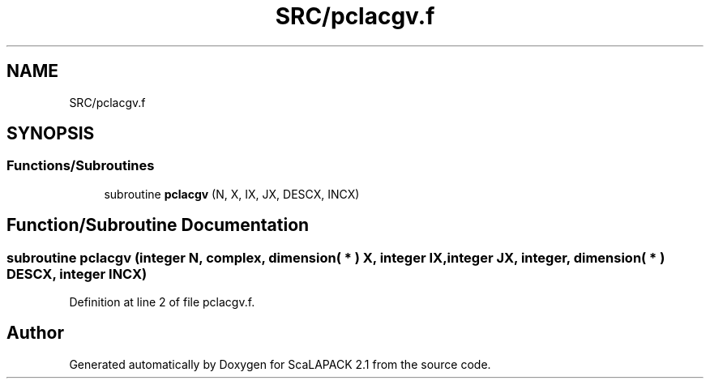 .TH "SRC/pclacgv.f" 3 "Sat Nov 16 2019" "Version 2.1" "ScaLAPACK 2.1" \" -*- nroff -*-
.ad l
.nh
.SH NAME
SRC/pclacgv.f
.SH SYNOPSIS
.br
.PP
.SS "Functions/Subroutines"

.in +1c
.ti -1c
.RI "subroutine \fBpclacgv\fP (N, X, IX, JX, DESCX, INCX)"
.br
.in -1c
.SH "Function/Subroutine Documentation"
.PP 
.SS "subroutine pclacgv (integer N, \fBcomplex\fP, dimension( * ) X, integer IX, integer JX, integer, dimension( * ) DESCX, integer INCX)"

.PP
Definition at line 2 of file pclacgv\&.f\&.
.SH "Author"
.PP 
Generated automatically by Doxygen for ScaLAPACK 2\&.1 from the source code\&.
